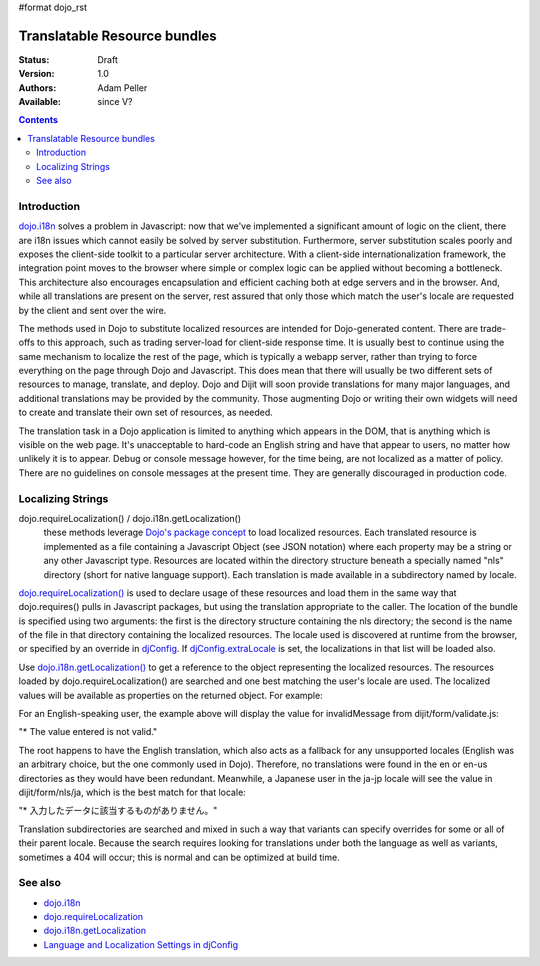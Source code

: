 #format dojo_rst

Translatable Resource bundles
=============================

:Status: Draft
:Version: 1.0
:Authors: Adam Peller
:Available: since V?

.. contents::
   :depth: 2

============
Introduction
============

`dojo.i18n <dojo/i18n>`_ solves a problem in Javascript: now that we've implemented a significant amount of logic on the client, there are i18n issues which cannot easily be solved by server substitution. Furthermore, server substitution scales poorly and exposes the client-side toolkit to a particular server architecture. With a client-side internationalization framework, the integration point moves to the browser where simple or complex logic can be applied without becoming a bottleneck. This architecture also encourages encapsulation and efficient caching both at edge servers and in the browser. And, while all translations are present on the server, rest assured that only those which match the user's locale are requested by the client and sent over the wire.

The methods used in Dojo to substitute localized resources are intended for Dojo-generated content. There are trade-offs to this approach, such as trading server-load for client-side response time. It is usually best to continue using the same mechanism to localize the rest of the page, which is typically a webapp server, rather than trying to force everything on the page through Dojo and Javascript. This does mean that there will usually be two different sets of resources to manage, translate, and deploy. Dojo and Dijit will soon provide translations for many major languages, and additional translations may be provided by the community. Those augmenting Dojo or writing their own widgets will need to create and translate their own set of resources, as needed.

The translation task in a Dojo application is limited to anything which appears in the DOM, that is anything which is visible on the web page. It's unacceptable to hard-code an English string and have that appear to users, no matter how unlikely it is to appear. Debug or console message however, for the time being, are not localized as a matter of policy. There are no guidelines on console messages at the present time. They are generally discouraged in production code.


==================
Localizing Strings
==================

dojo.requireLocalization() / dojo.i18n.getLocalization()
  these methods leverage `Dojo's package concept <dojo/require>`_ to load localized resources. Each translated resource is implemented as a file containing a Javascript Object (see JSON notation) where each property may be a string or any other Javascript type. Resources are located within the directory structure beneath a specially named "nls" directory (short for native language support). Each translation is made available in a subdirectory named by locale.

`dojo.requireLocalization() <dojo/requireLocalization>`_ is used to declare usage of these resources and load them in the same way that dojo.requires() pulls in Javascript packages, but using the translation appropriate to the caller. The location of the bundle is specified using two arguments: the first is the directory structure containing the nls directory; the second is the name of the file in that directory containing the localized resources. The locale used is discovered at runtime from the browser, or specified by an override in `djConfig <djConfig#language-and-localization-settings-in-djconfig>`_. If `djConfig.extraLocale <djConfig#language-and-localization-settings-in-djconfig>`_ is set, the localizations in that list will be loaded also.

Use `dojo.i18n.getLocalization() <dojo/i18n/getLocalization>`_ to get a reference to the object representing the localized resources. The resources loaded by dojo.requireLocalization() are searched and one best matching the user's locale are used. The localized values will be available as properties on the returned object. For example:

.. code-block :: javascript
 :linenos:

 <script type="text/javascript">
   //TODO: replace this example with the strings from dojo.color when translations are available
   dojo.require("dojo.i18n");
   dojo.requireLocalization("dijit.form", "validate");
   var validate = dojo.i18n.getLocalization("dijit.form", "validate");
   console.log(validate.invalidMessage);
 </script>


For an English-speaking user, the example above will display the value for invalidMessage from dijit/form/validate.js:

"* The value entered is not valid."

The root happens to have the English translation, which also acts as a fallback for any unsupported locales (English was an arbitrary choice, but the one commonly used in Dojo). Therefore, no translations were found in the en or en-us directories as they would have been redundant. Meanwhile, a Japanese user in the ja-jp locale will see the value in dijit/form/nls/ja, which is the best match for that locale:

"* 入力したデータに該当するものがありません。"

Translation subdirectories are searched and mixed in such a way that variants can specify overrides for some or all of their parent locale. Because the search requires looking for translations under both the language as well as variants, sometimes a 404 will occur; this is normal and can be optimized at build time.


========
See also
========

* `dojo.i18n <dojo/i18n>`_
* `dojo.requireLocalization <dojo/requireLocalization>`_
* `dojo.i18n.getLocalization <dojo/i18n/getLocalization>`_
* `Language and Localization Settings in djConfig <djConfig#language-and-localization-settings-in-djconfig>`_
